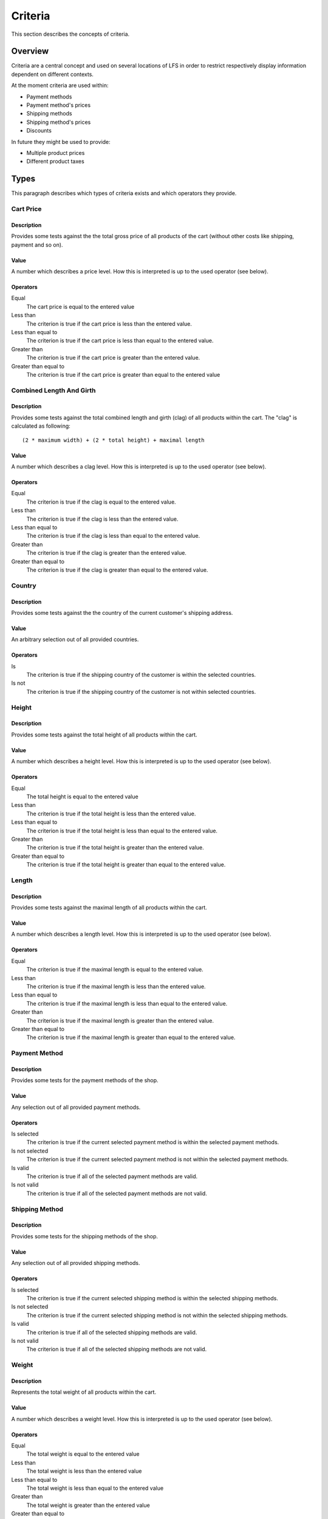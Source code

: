 .. index:: Criteria

.. _criteria_concepts:

========
Criteria
========

This section describes the concepts of criteria.

Overview
========

Criteria are a central concept and used on several locations of LFS in order to
restrict respectively display information dependent on different contexts.

At the moment criteria are used within:

* Payment methods

* Payment method's prices

* Shipping methods

* Shipping method's prices

* Discounts

In future they might be used to provide:

* Multiple product prices

* Different product taxes

Types
=====

This paragraph describes which types of criteria exists and which operators
they provide.

Cart Price
-----------

Description
^^^^^^^^^^^

Provides some tests against the the total gross price of all products of the
cart (without other costs like shipping, payment and so on).

Value
^^^^^

A number which describes a price level. How this is interpreted is up
to the used operator (see below).

Operators
^^^^^^^^^

Equal
    The cart price is equal to the entered value

Less than
    The criterion is true if the cart price is less than the entered value.

Less than equal to
    The criterion is true if the cart price is less than equal to the entered
    value.

Greater than
    The criterion is true if the cart price is greater than the entered value.

Greater than equal to
    The criterion is true if the cart price is greater than equal to the
    entered value

Combined Length And Girth
-------------------------

Description
^^^^^^^^^^^

Provides some tests against the total combined length and girth (clag) of all
products within the cart. The "clag" is calculated as following::

    (2 * maximum width) + (2 * total height) + maximal length

Value
^^^^^

A number which describes a clag level. How this is interpreted is up to the
used operator (see below).

Operators
^^^^^^^^^

Equal
    The criterion is true if the clag is equal to the entered value.

Less than
    The criterion is true if the clag is less than the entered value.

Less than equal to
    The criterion is true if the clag is less than equal to the entered value.

Greater than
    The criterion is true if the clag is greater than the entered value.

Greater than equal to
    The criterion is true if the clag is greater than equal to the entered
    value.

Country
-------

Description
^^^^^^^^^^^

Provides some tests against the the country of the current customer's shipping
address.

Value
^^^^^

An arbitrary selection out of all provided countries.

Operators
^^^^^^^^^

Is
    The criterion is true if the shipping country of the customer is within
    the selected countries.

Is not
    The criterion is true if the shipping country of the customer is not within
    selected countries.

Height
------

Description
^^^^^^^^^^^

Provides some tests against the total height of all products within the cart.

Value
^^^^^

A number which describes a height level. How this is interpreted is up
to the used operator (see below).

Operators
^^^^^^^^^

Equal
    The total height is equal to the entered value

Less than
    The criterion is true if the total height is less than the entered value.

Less than equal to
    The criterion is true if the total height is less than equal to the entered
    value.

Greater than
    The criterion is true if the total height is greater than the entered
    value.

Greater than equal to
    The criterion is true if the total height is greater than equal to the
    entered value.

Length
------

Description
^^^^^^^^^^^

Provides some tests against the maximal length of all products within the cart.

Value
^^^^^

A number which describes a length level. How this is interpreted is up
to the used operator (see below).

Operators
^^^^^^^^^

Equal
    The criterion is true if the maximal length is equal to the entered value.

Less than
    The criterion is true if the maximal length is less than the entered value.

Less than equal to
    The criterion is true if the maximal length is less than equal to the
    entered value.

Greater than
    The criterion is true if the maximal length is greater than the entered
    value.

Greater than equal to
    The criterion is true if the maximal length is greater than equal to the
    entered value.

Payment Method
--------------

Description
^^^^^^^^^^^

Provides some tests for the payment methods of the shop.

Value
^^^^^

Any selection out of all provided payment methods.

Operators
^^^^^^^^^

Is selected
    The criterion is true if the current selected payment method is within
    the selected payment methods.

Is not selected
    The criterion is true if the current selected payment method is not within
    the selected payment methods.

Is valid
    The criterion is true if all of the selected payment methods are valid.

Is not valid
    The criterion is true if all of the selected payment methods are not
    valid.

Shipping Method
---------------

Description
^^^^^^^^^^^

Provides some tests for the shipping methods of the shop.

Value
^^^^^

Any selection out of all provided shipping methods.

Operators
^^^^^^^^^

Is selected
    The criterion is true if the current selected shipping method is within
    the selected shipping methods.

Is not selected
    The criterion is true if the current selected shipping method is not within
    the selected shipping methods.

Is valid
    The criterion is true if all of the selected shipping methods are valid.

Is not valid
    The criterion is true if all of the selected shipping methods are not
    valid.

Weight
------

Description
^^^^^^^^^^^

Represents the total weight of all products within the cart.

Value
^^^^^

A number which describes a weight level. How this is interpreted is up to the
used operator (see below).

Operators
^^^^^^^^^

Equal
    The total weight is equal to the entered value

Less than
    The total weight is less than the entered value

Less than equal to
    The total weight is less than equal to the entered value

Greater than
    The total weight is greater than the entered value

Greater than equal to
    The total weight is greater than equal to the entered value

Width
-----

Description
^^^^^^^^^^^

Provides some tests against the maximal height of all products within the cart.

Value
^^^^^

A number which describes a width level. How this is interpreted is up to the
used operator (see below).

Operators
^^^^^^^^^

Equal
    The criterion is true if the maximum width is equal to the entered value.

Less than
    The criterion is true if the maximum width is less than the entered value.

Less than equal to
    The criterion is true if the maximum width is less than equal to the
    entered value.

Greater than
    The criterion is true if the maximum width is greater than the entered
    value.

Greater than equal to
    The criterion is true if the maximum width is greater than equal to the
    entered value.
